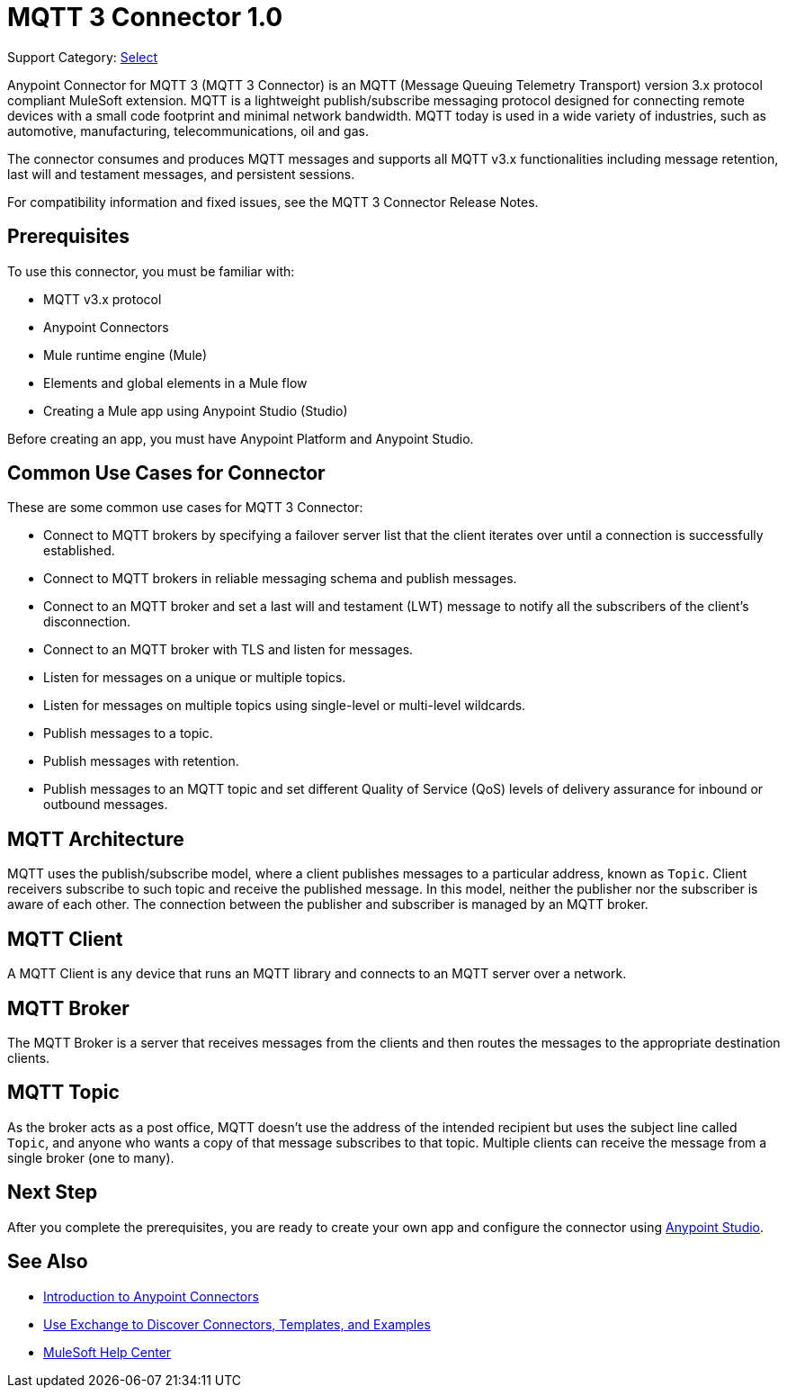 = MQTT 3 Connector 1.0

Support Category: https://www.mulesoft.com/legal/versioning-back-support-policy#anypoint-connectors[Select]

Anypoint Connector for MQTT 3 (MQTT 3 Connector) is an MQTT (Message Queuing Telemetry Transport) version 3.x protocol compliant MuleSoft extension. MQTT is a lightweight publish/subscribe messaging protocol designed for connecting remote devices with a small code footprint and minimal network bandwidth. MQTT today is used in a wide variety of industries, such as automotive, manufacturing, telecommunications, oil and gas.

The connector consumes and produces MQTT messages and supports all MQTT v3.x functionalities including message retention, last will and testament messages, and persistent sessions.

For compatibility information and fixed issues, see the MQTT 3 Connector Release Notes.

== Prerequisites

To use this connector, you must be familiar with:

* MQTT v3.x protocol
* Anypoint Connectors
* Mule runtime engine (Mule)
* Elements and global elements in a Mule flow
* Creating a Mule app using Anypoint Studio (Studio)

Before creating an app, you must have Anypoint Platform and Anypoint Studio.

== Common Use Cases for Connector

These are some common use cases for MQTT 3 Connector:

* Connect to MQTT brokers by specifying a failover server list that the client iterates over until a connection is successfully established.
* Connect to MQTT brokers in reliable messaging schema and publish messages.
* Connect to an MQTT broker and set a last will and testament (LWT) message to notify all the subscribers of the client’s disconnection.
* Connect to an MQTT broker with TLS and listen for messages.
* Listen for messages on a unique or multiple topics.
* Listen for messages on multiple topics using single-level or multi-level wildcards.
* Publish messages to a topic.
* Publish messages with retention.
* Publish messages to an MQTT topic and set different Quality of Service (QoS) levels of delivery assurance for inbound or outbound messages.


== MQTT Architecture
MQTT uses the publish/subscribe model, where a client publishes messages to a particular address, known as `Topic`. Client receivers subscribe to such topic and receive the published message. In this model, neither the publisher nor the subscriber is aware of each other. The connection between the publisher and subscriber is managed by an MQTT broker.

== MQTT Client
A MQTT Client is any device that runs an MQTT library and connects to an MQTT server over a network.

== MQTT Broker
The MQTT Broker is a server that receives messages from the clients and then routes the messages to the appropriate destination clients.

== MQTT Topic
As the broker acts as a post office, MQTT doesn’t use the address of the intended recipient but uses the subject line called `Topic`, and anyone who wants a copy of that message subscribes to that topic. Multiple clients can receive the message from a single broker (one to many).

== Next Step

After you complete the prerequisites, you are ready to create your own app and configure the connector using xref:mqtt3-connector-studio-configuration.adoc[Anypoint Studio].


== See Also

* xref:connectors::introduction/introduction-to-anypoint-connectors.adoc[Introduction to Anypoint Connectors]
* xref:connectors::introduction/intro-use-exchange.adoc[Use Exchange to Discover Connectors, Templates, and Examples]
* https://help.mulesoft.com[MuleSoft Help Center]
